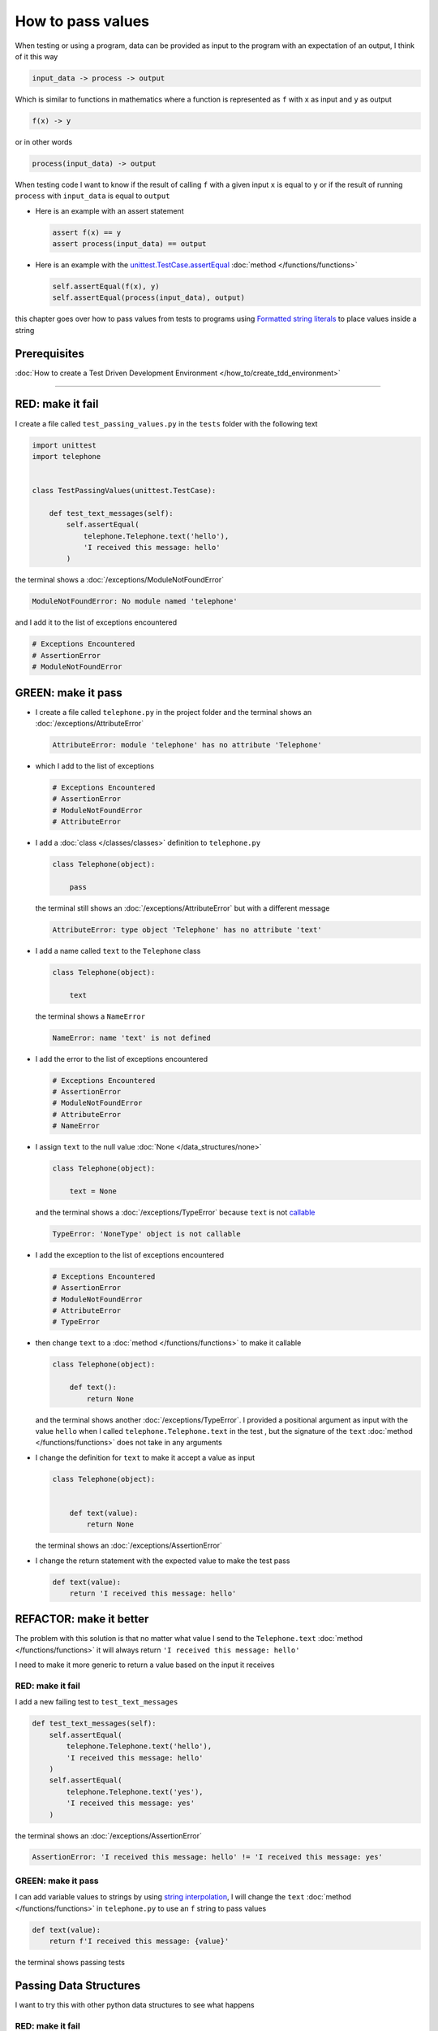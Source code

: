 
###################
How to pass values
###################

When testing or using a program, data can be provided as input to the program with an expectation of an output, I think of it this way

.. code-block:: python

  input_data -> process -> output


Which is similar to functions in mathematics where a function is represented as ``f`` with ``x`` as input and ``y`` as output


.. code-block:: python

  f(x) -> y

or in other words

.. code-block:: python

  process(input_data) -> output


When testing code I want to know if the result of calling ``f`` with a given input ``x`` is equal to ``y`` or if the result of running ``process`` with ``input_data`` is equal to ``output``

* Here is an example with an assert statement

  .. code-block:: python

    assert f(x) == y
    assert process(input_data) == output

* Here is an example with the `unittest.TestCase.assertEqual <https://docs.python.org/3/library/unittest.html?highlight=unittest#unittest.TestCase.assertEqual>`_ :doc:`method </functions/functions>`

  .. code-block:: python

    self.assertEqual(f(x), y)
    self.assertEqual(process(input_data), output)


this chapter goes over how to pass values from tests to programs using `Formatted string literals <https://docs.python.org/3/reference/lexical_analysis.html#formatted-string-literals>`_ to place values inside a string

****************
Prerequisites
****************

:doc:`How to create a Test Driven Development Environment </how_to/create_tdd_environment>`

----

*******************
RED: make it fail
*******************

I create a file called ``test_passing_values.py`` in the ``tests`` folder with the following text

.. code-block:: python

  import unittest
  import telephone


  class TestPassingValues(unittest.TestCase):

      def test_text_messages(self):
          self.assertEqual(
              telephone.Telephone.text('hello'),
              'I received this message: hello'
          )

the terminal shows a :doc:`/exceptions/ModuleNotFoundError`

.. code-block:: python

  ModuleNotFoundError: No module named 'telephone'

and I add it to the list of exceptions encountered

.. code-block:: python

  # Exceptions Encountered
  # AssertionError
  # ModuleNotFoundError

**********************
GREEN: make it pass
**********************

- I create a file called ``telephone.py`` in the project folder and the terminal shows an :doc:`/exceptions/AttributeError`

  .. code-block:: python

    AttributeError: module 'telephone' has no attribute 'Telephone'

- which I add to the list of exceptions

  .. code-block:: python

    # Exceptions Encountered
    # AssertionError
    # ModuleNotFoundError
    # AttributeError

- I add a :doc:`class </classes/classes>` definition to ``telephone.py``

  .. code-block:: python

    class Telephone(object):

        pass

  the terminal still shows an :doc:`/exceptions/AttributeError` but with a different message

  .. code-block:: python

    AttributeError: type object 'Telephone' has no attribute 'text'

- I add a name called ``text`` to the ``Telephone`` class

  .. code-block:: python

    class Telephone(object):

        text

  the terminal shows a ``NameError``

  .. code-block:: python

    NameError: name 'text' is not defined

* I add the error to the list of exceptions encountered

  .. code-block:: python

    # Exceptions Encountered
    # AssertionError
    # ModuleNotFoundError
    # AttributeError
    # NameError

- I assign ``text`` to the null value :doc:`None </data_structures/none>`

  .. code-block:: python

    class Telephone(object):

        text = None

  and the terminal shows a :doc:`/exceptions/TypeError` because ``text`` is not `callable <https://docs.python.org/3/glossary.html#term-callable>`_

  .. code-block:: python

    TypeError: 'NoneType' object is not callable

- I add the exception to the list of exceptions encountered

  .. code-block:: python

    # Exceptions Encountered
    # AssertionError
    # ModuleNotFoundError
    # AttributeError
    # TypeError

- then change ``text`` to a :doc:`method </functions/functions>` to make it callable

  .. code-block:: python

    class Telephone(object):

        def text():
            return None

  and the terminal shows another :doc:`/exceptions/TypeError`. I provided a positional argument as input with the value ``hello`` when I called ``telephone.Telephone.text`` in the test , but the signature of the ``text`` :doc:`method </functions/functions>` does not take in any arguments
- I change the definition for ``text`` to make it accept a value as input

  .. code-block:: python

    class Telephone(object):


        def text(value):
            return None

  the terminal shows an :doc:`/exceptions/AssertionError`
- I change the return statement with the expected value to make the test pass

  .. code-block:: python

      def text(value):
          return 'I received this message: hello'

**************************
REFACTOR: make it better
**************************

The problem with this solution is that no matter what value I send to the ``Telephone.text`` :doc:`method </functions/functions>` it will always return ``'I received this message: hello'``

I need to make it more generic to return a value based on the input it receives

RED: make it fail
=========================

I add a new failing test to ``test_text_messages``

.. code-block:: python

  def test_text_messages(self):
      self.assertEqual(
          telephone.Telephone.text('hello'),
          'I received this message: hello'
      )
      self.assertEqual(
          telephone.Telephone.text('yes'),
          'I received this message: yes'
      )


the terminal shows an :doc:`/exceptions/AssertionError`

.. code-block:: python

  AssertionError: 'I received this message: hello' != 'I received this message: yes'

GREEN: make it pass
=========================

I can add variable values to strings by using `string interpolation <https://peps.python.org/pep-0498/>`_, I will change the ``text`` :doc:`method </functions/functions>` in ``telephone.py`` to use an ``f`` string to pass values

.. code-block:: python

  def text(value):
      return f'I received this message: {value}'

the terminal shows passing tests

**************************
Passing Data Structures
**************************

I want to try this with other python data structures to see what happens

RED: make it fail
=========================

I add a new failing test to ``test_text_messages``

.. code-block:: python

  def test_text_messages(self):
      self.assertEqual(
          telephone.Telephone.text('hello'),
          'I received this message: hello'
      )
      self.assertEqual(
          telephone.Telephone.text('yes'),
          'I received this message: yes'
      )
      self.assertEqual(
          telephone.Telephone.text(None),
          "I received this message: 'None'"
      )

the terminal shows an :doc:`/exceptions/AssertionError`

GREEN: make it pass
=========================

I change the test to match the expected value


.. code-block:: python

  self.assertEqual(
      telephone.Telephone.text(None),
      "I received this message: None"
  )


the terminal shows passing tests

REFACTOR: make it better
=========================

* as an exercise I add more tests to ``test_text_messages``

  .. code-block:: python

    def test_text_messages(self):
        self.assertEqual(
            telephone.Telephone.text('hello'),
            'I received this message: hello'
        )
        self.assertEqual(
            telephone.Telephone.text('yes'),
            'I received this message: yes'
        )
        self.assertEqual(
            telephone.Telephone.text(None),
            "I received this message: None"
        )
        self.assertEqual(
            telephone.Telephone.text(bool),
            "I received this message: 'bool'"
        )
        self.assertEqual(
            telephone.Telephone.text(int),
            "I received this message: 'int'"
        )
        self.assertEqual(
            telephone.Telephone.text(float),
            "I received this message: 'float'"
        )
        self.assertEqual(
            telephone.Telephone.text(tuple),
            "I received this message: 'tuple'"
        )
        self.assertEqual(
            telephone.Telephone.text(list),
            "I received this message: 'list'"
        )
        self.assertEqual(
            telephone.Telephone.text(set),
            "I received this message: 'set'"
        )
        self.assertEqual(
            telephone.Telephone.text(dict),
            "I received this message: 'dict'"
        )

  the terminal shows an :doc:`/exceptions/AssertionError`
* I change the test to match the expected output

  .. code-block:: python

      self.assertEqual(
          telephone.Telephone.text(bool),
          "I received this message: <class 'bool'>"
      )

  the terminal shows an :doc:`/exceptions/AssertionError` for the next test
* I repeat the solution for each data type until all tests pass

  .. code-block:: python

    def test_text_messages(self):
        self.assertEqual(
            telephone.Telephone.text('hello'),
            'I received this message: hello'
        )
        self.assertEqual(
            telephone.Telephone.text('yes'),
            'I received this message: yes'
        )
        self.assertEqual(
            telephone.Telephone.text(None),
            "I received this message: None"
        )
        self.assertEqual(
            telephone.Telephone.text(bool),
            "I received this message: <class 'bool'>"
        )
        self.assertEqual(
            telephone.Telephone.text(int),
            "I received this message: <class 'int'>"
        )
        self.assertEqual(
            telephone.Telephone.text(float),
            "I received this message: <class 'float'>"
        )
        self.assertEqual(
            telephone.Telephone.text(tuple),
            "I received this message: <class 'tuple'>"
        )
        self.assertEqual(
            telephone.Telephone.text(list),
            "I received this message: <class 'list'>"
        )
        self.assertEqual(
            telephone.Telephone.text(set),
            "I received this message: <class 'set'>"
        )
        self.assertEqual(
            telephone.Telephone.text(dict),
            "I received this message: <class 'dict'>"
        )

VOILA! You now know how to pass values and represent values as strings using interpolation.

you also encountered the following exceptions

* :doc:`/exceptions/AssertionError`
* :doc:`/exceptions/ModuleNotFoundError`
* :doc:`/exceptions/AttributeError`
* :doc:`/exceptions/TypeError`

----

:doc:`/code/code_passing_values`